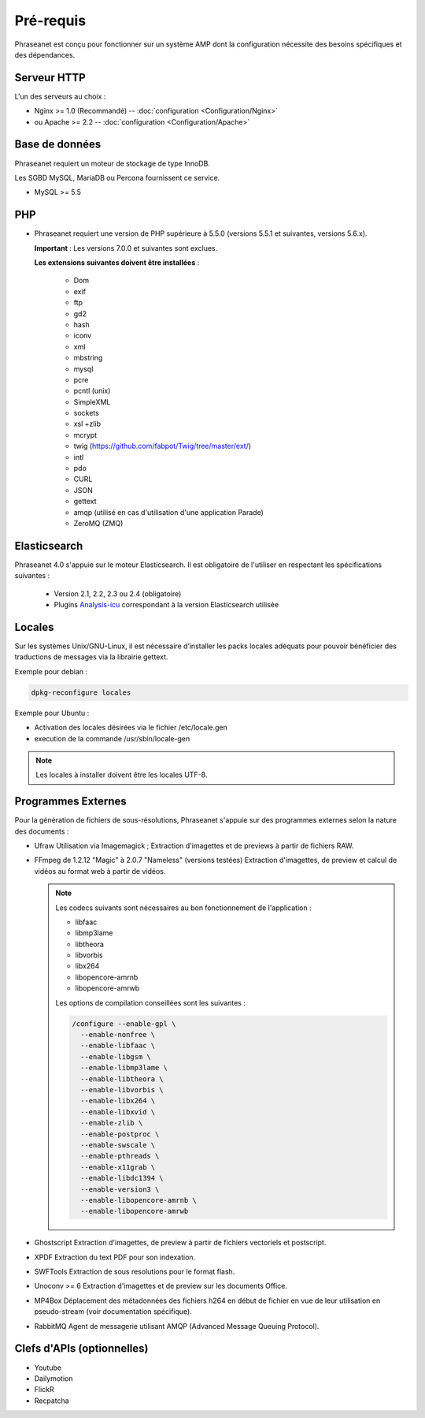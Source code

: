 Pré-requis
==========

Phraseanet est conçu pour fonctionner sur un système AMP dont la configuration
nécessite des besoins spécifiques et des dépendances.

Serveur HTTP
------------

L'un des serveurs au choix :

* Nginx >= 1.0 (Recommandé) -- :doc:`configuration <Configuration/Nginx>`
* ou Apache >= 2.2 -- :doc:`configuration <Configuration/Apache>`

Base de données
---------------

Phraseanet requiert un moteur de stockage de type InnoDB.

Les SGBD MySQL, MariaDB ou Percona fournissent ce service.

* MySQL >= 5.5

PHP
---

* Phraseanet requiert une version de PHP supérieure à 5.5.0 (versions 5.5.1 et
  suivantes, versions 5.6.x).

  **Important** : Les versions 7.0.0 et suivantes sont exclues.

  **Les extensions suivantes doivent être installées** :

    * Dom
    * exif
    * ftp
    * gd2
    * hash
    * iconv
    * xml
    * mbstring
    * mysql
    * pcre
    * pcntl (unix)
    * SimpleXML
    * sockets
    * xsl +zlib
    * mcrypt
    * twig (https://github.com/fabpot/Twig/tree/master/ext/)
    * intl
    * pdo
    * CURL
    * JSON
    * gettext
    * amqp (utilisé en cas d'utilisation d'une application Parade)
    * ZeroMQ (ZMQ)

Elasticsearch
-------------

.. _Installer-Elasticsearch:

Phraseanet 4.0 s'appuie sur le moteur Elasticsearch. Il est obligatoire
de l'utiliser en respectant les spécifications suivantes :

    * Version 2.1, 2.2, 2.3 ou 2.4 (obligatoire)
    * Plugins `Analysis-icu`_ correspondant à la version Elasticsearch utilisée


Locales
-------

Sur les systèmes Unix/GNU-Linux, il est nécessaire d’installer les packs
locales adéquats pour pouvoir bénéficier des traductions de messages via la
librairie gettext.

Exemple pour debian :

.. code-block:: bash

    dpkg-reconfigure locales

Exemple pour Ubuntu :

* Activation des locales désirées via le fichier /etc/locale.gen
* execution de la commande /usr/sbin/locale-gen

.. note::

    Les locales à installer doivent être les locales UTF-8.

Programmes Externes
-------------------

Pour la génération de fichiers de sous-résolutions, Phraseanet s'appuie sur
des programmes externes selon la nature des documents :

* Ufraw
  Utilisation via Imagemagick ; Extraction d'imagettes et de previews à partir
  de fichiers RAW.

* FFmpeg de 1.2.12 "Magic" à 2.0.7 "Nameless" (versions testées)
  Extraction d'imagettes, de preview et calcul de vidéos au format web à
  partir de vidéos.

  .. note::

      Les codecs suivants sont nécessaires au bon fonctionnement de
      l'application :

      * libfaac
      * libmp3lame
      * libtheora
      * libvorbis
      * libx264
      * libopencore-amrnb
      * libopencore-amrwb

      Les options de compilation conseillées sont les suivantes :

      .. code-block:: bash

          /configure --enable-gpl \
            --enable-nonfree \
            --enable-libfaac \
            --enable-libgsm \
            --enable-libmp3lame \
            --enable-libtheora \
            --enable-libvorbis \
            --enable-libx264 \
            --enable-libxvid \
            --enable-zlib \
            --enable-postproc \
            --enable-swscale \
            --enable-pthreads \
            --enable-x11grab \
            --enable-libdc1394 \
            --enable-version3 \
            --enable-libopencore-amrnb \
            --enable-libopencore-amrwb

* Ghostscript
  Extraction d'imagettes, de preview à partir de fichiers vectoriels et
  postscript.

* XPDF
  Extraction du text PDF pour son indexation.

* SWFTools
  Extraction de sous resolutions pour le format flash.

* Unoconv >= 6
  Extraction d'imagettes et de preview sur les documents Office.

* MP4Box
  Déplacement des métadonnées des fichiers h264 en début de fichier en vue de
  leur utilisation en pseudo-stream (voir documentation spécifique).

* RabbitMQ
  Agent de messagerie utilisant AMQP (Advanced Message Queuing Protocol).


Clefs d'APIs (optionnelles)
---------------------------

* Youtube
* Dailymotion
* FlickR
* Recpatcha


.. _Analysis-icu: https://github.com/elastic/elasticsearch-analysis-icu
